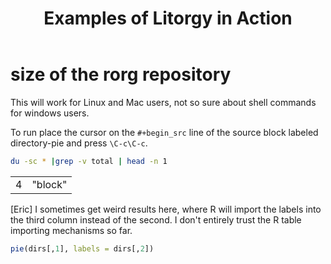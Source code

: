 #+TITLE: Examples of Litorgy in Action
#+OPTIONS: toc:nil num:nil ^:nil

* size of the rorg repository

This will work for Linux and Mac users, not so sure about shell
commands for windows users.

To run place the cursor on the =#+begin_src= line of the source block
labeled directory-pie and press =\C-c\C-c=.

#+srcname: directories
#+begin_src bash :results replace
du -sc * |grep -v total | head -n 1
#+end_src

| 4 | "block" |

[Eric] I sometimes get weird results here, where R will import the
labels into the third column instead of the second.  I don't entirely
trust the R table importing mechanisms so far.

#+srcname: directory-pie
#+begin_src R :var dirs = directories
pie(dirs[,1], labels = dirs[,2])
#+end_src

